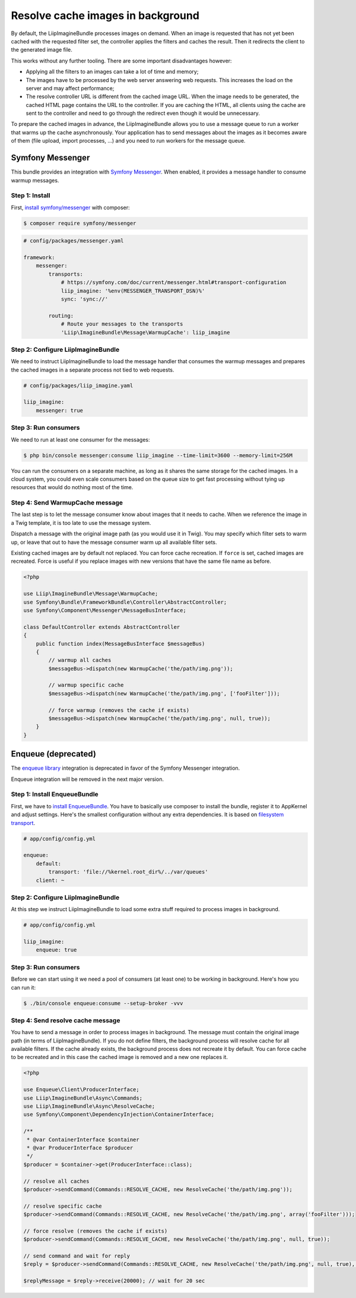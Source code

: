 Resolve cache images in background
==================================

By default, the LiipImagineBundle processes images on demand. When an image is requested that has
not yet been cached with the requested filter set, the controller applies the filters and caches
the result. Then it redirects the client to the generated image file.

This works without any further tooling. There are some important disadvantages however:

* Applying all the filters to an images can take a lot of time and memory;
* The images have to be processed by the web server answering web requests. This increases the load
  on the server and may affect performance;
* The resolve controller URL is different from the cached image URL. When the image needs to be
  generated, the cached HTML page contains the URL to the controller. If you are caching the HTML,
  all clients using the cache are sent to the controller and need to go through the redirect even
  though it would be unnecessary.

To prepare the cached images in advance, the LiipImagineBundle allows you to use a message queue to
run a worker that warms up the cache asynchronously. Your application has to send messages about the
images as it becomes aware of them (file upload, import processes, ...) and you need to run workers
for the message queue.

Symfony Messenger
-----------------

This bundle provides an integration with `Symfony Messenger`_. When enabled, it provides a message
handler to consume warmup messages.

Step 1: Install
~~~~~~~~~~~~~~~

First, `install symfony/messenger`_ with composer:

.. code-block:: terminal

    $ composer require symfony/messenger

.. code-block:: yaml

    # config/packages/messenger.yaml

    framework:
        messenger:
            transports:
                # https://symfony.com/doc/current/messenger.html#transport-configuration
                liip_imagine: '%env(MESSENGER_TRANSPORT_DSN)%'
                sync: 'sync://'

            routing:
                # Route your messages to the transports
                'Liip\ImagineBundle\Message\WarmupCache': liip_imagine

Step 2: Configure LiipImagineBundle
~~~~~~~~~~~~~~~~~~~~~~~~~~~~~~~~~~~

We need to instruct LiipImagineBundle to load the message handler that consumes the warmup
messages and prepares the cached images in a separate process not tied to web requests.

.. code-block:: yaml

    # config/packages/liip_imagine.yaml

    liip_imagine:
        messenger: true

Step 3: Run consumers
~~~~~~~~~~~~~~~~~~~~~

We need to run at least one consumer for the messages:

.. code-block:: terminal

    $ php bin/console messenger:consume liip_imagine --time-limit=3600 --memory-limit=256M

You can run the consumers on a separate machine, as long as it shares the same storage for the
cached images. In a cloud system, you could even scale consumers based on the queue size to get
fast processing without tying up resources that would do nothing most of the time.

Step 4: Send WarmupCache message
~~~~~~~~~~~~~~~~~~~~~~~~~~~~~~~~

The last step is to let the message consumer know about images that it needs to cache. When we
reference the image in a Twig template, it is too late to use the message system.

Dispatch a message with the original image path (as you would use it in Twig). You may specify
which filter sets to warm up, or leave that out to have the message consumer warm up all available
filter sets.

Existing cached images are by default not replaced. You can force cache recreation. If ``force`` is
set, cached images are recreated. Force is useful if you replace images with new versions that have
the same file name as before.

.. code-block:: php

    <?php

    use Liip\ImagineBundle\Message\WarmupCache;
    use Symfony\Bundle\FrameworkBundle\Controller\AbstractController;
    use Symfony\Component\Messenger\MessageBusInterface;

    class DefaultController extends AbstractController
    {
        public function index(MessageBusInterface $messageBus)
        {
            // warmup all caches
            $messageBus->dispatch(new WarmupCache('the/path/img.png'));

            // warmup specific cache
            $messageBus->dispatch(new WarmupCache('the/path/img.png', ['fooFilter']));

            // force warmup (removes the cache if exists)
            $messageBus->dispatch(new WarmupCache('the/path/img.png', null, true));
        }
    }

Enqueue (deprecated)
--------------------

The `enqueue library`_ integration is deprecated in favor of the Symfony Messenger integration.

Enqueue integration will be removed in the next major version.

Step 1: Install EnqueueBundle
~~~~~~~~~~~~~~~~~~~~~~~~~~~~~

First, we have to `install EnqueueBundle`_. You have to basically use composer to install the bundle,
register it to AppKernel and adjust settings. Here's the smallest configuration without any extra dependencies.
It is based on `filesystem transport`_.

.. code-block:: yaml

    # app/config/config.yml

    enqueue:
        default:
            transport: 'file://%kernel.root_dir%/../var/queues'
        client: ~

Step 2: Configure LiipImagineBundle
~~~~~~~~~~~~~~~~~~~~~~~~~~~~~~~~~~~

At this step we instruct LiipImagineBundle to load some extra stuff required to process images in background.

.. code-block:: yaml

    # app/config/config.yml

    liip_imagine:
        enqueue: true

Step 3: Run consumers
~~~~~~~~~~~~~~~~~~~~~

Before we can start using it we need a pool of consumers (at least one) to be working in background.
Here's how you can run it:

.. code-block:: bash

    $ ./bin/console enqueue:consume --setup-broker -vvv

Step 4: Send resolve cache message
~~~~~~~~~~~~~~~~~~~~~~~~~~~~~~~~~~

You have to send a message in order to process images in background.
The message must contain the original image path (in terms of LiipImagineBundle).
If you do not define filters, the background process will resolve cache for all available filters.
If the cache already exists, the background process does not recreate it by default.
You can force cache to be recreated and in this case the cached image is removed and a new one replaces it.

.. code-block:: php

    <?php

    use Enqueue\Client\ProducerInterface;
    use Liip\ImagineBundle\Async\Commands;
    use Liip\ImagineBundle\Async\ResolveCache;
    use Symfony\Component\DependencyInjection\ContainerInterface;

    /**
     * @var ContainerInterface $container
     * @var ProducerInterface $producer
     */
    $producer = $container->get(ProducerInterface::class);

    // resolve all caches
    $producer->sendCommand(Commands::RESOLVE_CACHE, new ResolveCache('the/path/img.png'));

    // resolve specific cache
    $producer->sendCommand(Commands::RESOLVE_CACHE, new ResolveCache('the/path/img.png', array('fooFilter')));

    // force resolve (removes the cache if exists)
    $producer->sendCommand(Commands::RESOLVE_CACHE, new ResolveCache('the/path/img.png', null, true));

    // send command and wait for reply
    $reply = $producer->sendCommand(Commands::RESOLVE_CACHE, new ResolveCache('the/path/img.png', null, true), true);

    $replyMessage = $reply->receive(20000); // wait for 20 sec


.. _`Symfony Messenger`: https://symfony.com/doc/current/messenger.html
.. _`install symfony/messenger`: https://symfony.com/doc/current/messenger.html#installation
.. _`enqueue library`: https://github.com/php-enqueue/enqueue-dev
.. _`install EnqueueBundle`: https://github.com/php-enqueue/enqueue-dev/blob/master/docs/bundle/quick_tour.md
.. _`filesystem transport`: https://github.com/php-enqueue/enqueue-dev/blob/master/docs/transport/filesystem.md
